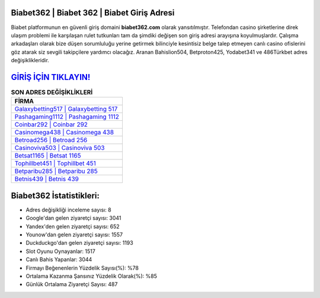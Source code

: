 ﻿Biabet362 | Biabet 362 | Biabet Giriş Adresi
===================================

.. image:: images/biabet-giris.jpg
   :width: 600
   
Biabet platformunun en güvenli giriş domaini **biabet362.com** olarak yansıtılmıştır. Telefondan casino şirketlerine direk ulaşım problemi ile karşılaşan rulet tutkunları tam da şimdiki değişen son giriş adresi arayışına koyulmuşlardır. Çalışma arkadaşları olarak bize düşen sorumluluğu yerine getirmek bilinciyle kesintisiz belge talep etmeyen canlı casino ofislerini göz atarak siz sevgili takipçilere yardımcı olacağız. Aranan Bahislion504, Betproton425, Yodabet341 ve 486Türkbet adres değişiklikleridir.

`GİRİŞ İÇİN TIKLAYIN! <https://uclck.me/gonow>`_
==============

.. list-table:: **SON ADRES DEĞİŞİKLİKLERİ**
   :widths: 100
   :header-rows: 1

   * - FİRMA
   * - `Galaxybetting517 | Galaxybetting 517 <galaxybetting517-galaxybetting-517-galaxybetting-giris-adresi.html>`_
   * - `Pashagaming1112 | Pashagaming 1112 <pashagaming1112-pashagaming-1112-pashagaming-giris-adresi.html>`_
   * - `Coinbar292 | Coinbar 292 <coinbar292-coinbar-292-coinbar-giris-adresi.html>`_	 
   * - `Casinomega438 | Casinomega 438 <casinomega438-casinomega-438-casinomega-giris-adresi.html>`_	 
   * - `Betroad256 | Betroad 256 <betroad256-betroad-256-betroad-giris-adresi.html>`_ 
   * - `Casinoviva503 | Casinoviva 503 <casinoviva503-casinoviva-503-casinoviva-giris-adresi.html>`_
   * - `Betsat1165 | Betsat 1165 <betsat1165-betsat-1165-betsat-giris-adresi.html>`_	 
   * - `Tophillbet451 | Tophillbet 451 <tophillbet451-tophillbet-451-tophillbet-giris-adresi.html>`_
   * - `Betparibu285 | Betparibu 285 <betparibu285-betparibu-285-betparibu-giris-adresi.html>`_
   * - `Betnis439 | Betnis 439 <betnis439-betnis-439-betnis-giris-adresi.html>`_
	 
Biabet362 İstatistikleri:
===================================	 
* Adres değişikliği inceleme sayısı: 8
* Google'dan gelen ziyaretçi sayısı: 3041
* Yandex'den gelen ziyaretçi sayısı: 652
* Younow'dan gelen ziyaretçi sayısı: 1557
* Duckduckgo'dan gelen ziyaretçi sayısı: 1193
* Slot Oyunu Oynayanlar: 1517
* Canlı Bahis Yapanlar: 3044
* Firmayı Beğenenlerin Yüzdelik Sayısı(%): %78
* Ortalama Kazanma Şansınız Yüzdelik Olarak(%): %85
* Günlük Ortalama Ziyaretçi Sayısı: 487
